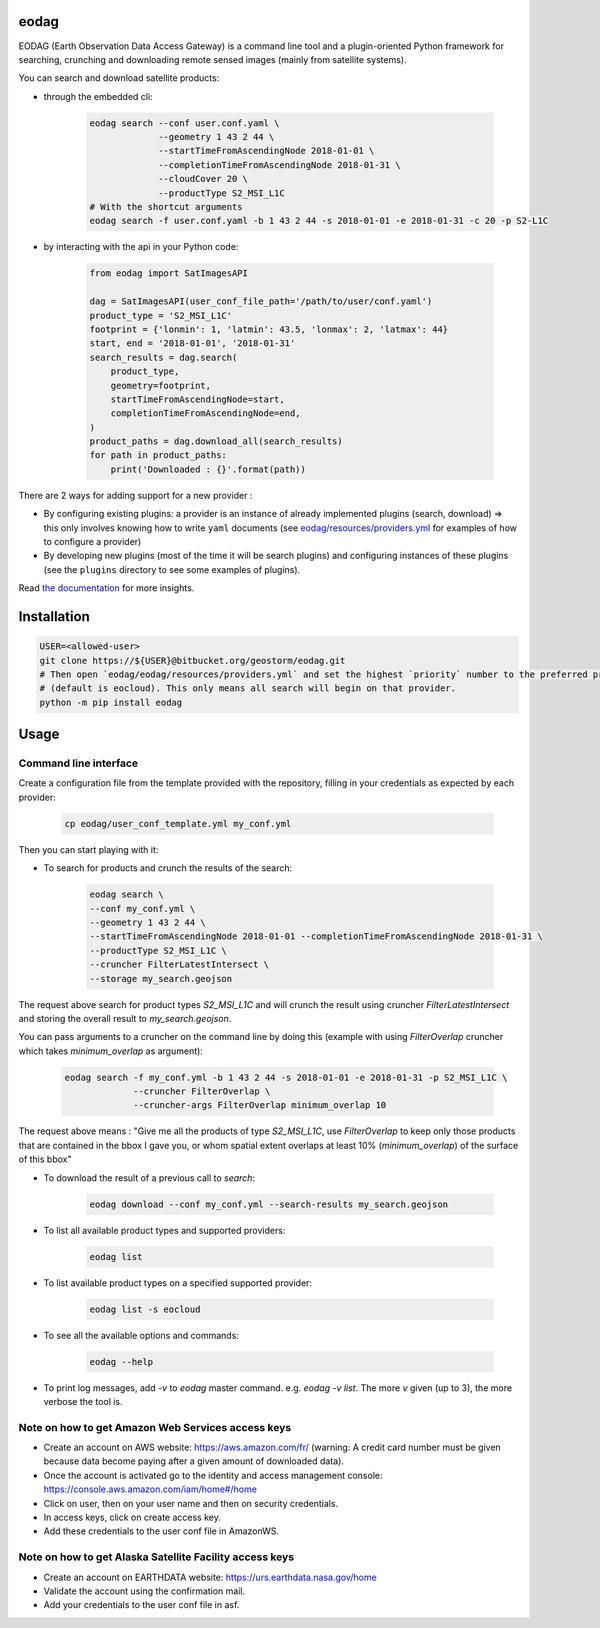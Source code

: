 eodag
=====

EODAG (Earth Observation Data Access Gateway) is a command line tool and a plugin-oriented Python framework for searching,
crunching and downloading remote sensed images (mainly from satellite systems).

You can search and download satellite products:

* through the embedded cli:

    .. code-block:: bash

        eodag search --conf user.conf.yaml \
                     --geometry 1 43 2 44 \
                     --startTimeFromAscendingNode 2018-01-01 \
                     --completionTimeFromAscendingNode 2018-01-31 \
                     --cloudCover 20 \
                     --productType S2_MSI_L1C
        # With the shortcut arguments
        eodag search -f user.conf.yaml -b 1 43 2 44 -s 2018-01-01 -e 2018-01-31 -c 20 -p S2-L1C

* by interacting with the api in your Python code:

    .. code-block:: python

        from eodag import SatImagesAPI

        dag = SatImagesAPI(user_conf_file_path='/path/to/user/conf.yaml')
        product_type = 'S2_MSI_L1C'
        footprint = {'lonmin': 1, 'latmin': 43.5, 'lonmax': 2, 'latmax': 44}
        start, end = '2018-01-01', '2018-01-31'
        search_results = dag.search(
            product_type,
            geometry=footprint,
            startTimeFromAscendingNode=start,
            completionTimeFromAscendingNode=end,
        )
        product_paths = dag.download_all(search_results)
        for path in product_paths:
            print('Downloaded : {}'.format(path))


There are 2 ways for adding support for a new provider :

* By configuring existing plugins: a provider is an instance of already implemented plugins (search, download) =>
  this only involves knowing how to write ``yaml`` documents (see `<eodag/resources/providers.yml>`_ for examples of how
  to configure a provider)

* By developing new plugins (most of the time it will be search plugins) and configuring instances of these plugins
  (see the ``plugins`` directory to see some examples of plugins).

Read `the documentation <https://bitbucket.org/geostorm/eodag>`_ for more insights.

Installation
============

.. code-block:: bash

    USER=<allowed-user>
    git clone https://${USER}@bitbucket.org/geostorm/eodag.git
    # Then open `eodag/eodag/resources/providers.yml` and set the highest `priority` number to the preferred provider
    # (default is eocloud). This only means all search will begin on that provider.
    python -m pip install eodag

Usage
=====

Command line interface
----------------------

Create a configuration file from the template provided with the repository, filling in your credentials as expected by
each provider:

    .. code-block:: bash

        cp eodag/user_conf_template.yml my_conf.yml

Then you can start playing with it:

* To search for products and crunch the results of the search:

    .. code-block:: bash

        eodag search \
        --conf my_conf.yml \
        --geometry 1 43 2 44 \
        --startTimeFromAscendingNode 2018-01-01 --completionTimeFromAscendingNode 2018-01-31 \
        --productType S2_MSI_L1C \
        --cruncher FilterLatestIntersect \
        --storage my_search.geojson

The request above search for product types `S2_MSI_L1C` and will crunch the result using cruncher `FilterLatestIntersect`
and storing the overall result to `my_search.geojson`.

You can pass arguments to a cruncher on the command line by doing this (example with using `FilterOverlap` cruncher
which takes `minimum_overlap` as argument):

    .. code-block:: bash

        eodag search -f my_conf.yml -b 1 43 2 44 -s 2018-01-01 -e 2018-01-31 -p S2_MSI_L1C \
                     --cruncher FilterOverlap \
                     --cruncher-args FilterOverlap minimum_overlap 10

The request above means : "Give me all the products of type `S2_MSI_L1C`, use `FilterOverlap` to keep only those products
that are contained in the bbox I gave you, or whom spatial extent overlaps at least 10% (`minimum_overlap`) of the surface
of this bbox"

* To download the result of a previous call to `search`:

    .. code-block:: bash

        eodag download --conf my_conf.yml --search-results my_search.geojson

* To list all available product types and supported providers:

    .. code-block:: bash

        eodag list

* To list available product types on a specified supported provider:

    .. code-block:: bash

        eodag list -s eocloud

* To see all the available options and commands:

    .. code-block:: bash

        eodag --help

* To print log messages, add `-v` to `eodag` master command. e.g. `eodag -v list`. The more `v` given (up to 3), the more
  verbose the tool is.

Note on how to get Amazon Web Services access keys
--------------------------------------------------

* Create an account on AWS website: https://aws.amazon.com/fr/ (warning: A credit card number must be given because data
  become paying after a given amount of downloaded data).
* Once the account is activated go to the identity and access management console: https://console.aws.amazon.com/iam/home#/home
* Click on user, then on your user name and then on security credentials.
* In access keys, click on create access key.
* Add these credentials to the user conf file in AmazonWS.

Note on how to get Alaska Satellite Facility access keys
--------------------------------------------------------

* Create an account on EARTHDATA website: https://urs.earthdata.nasa.gov/home
* Validate the account using the confirmation mail.
* Add your credentials to the user conf file in asf.